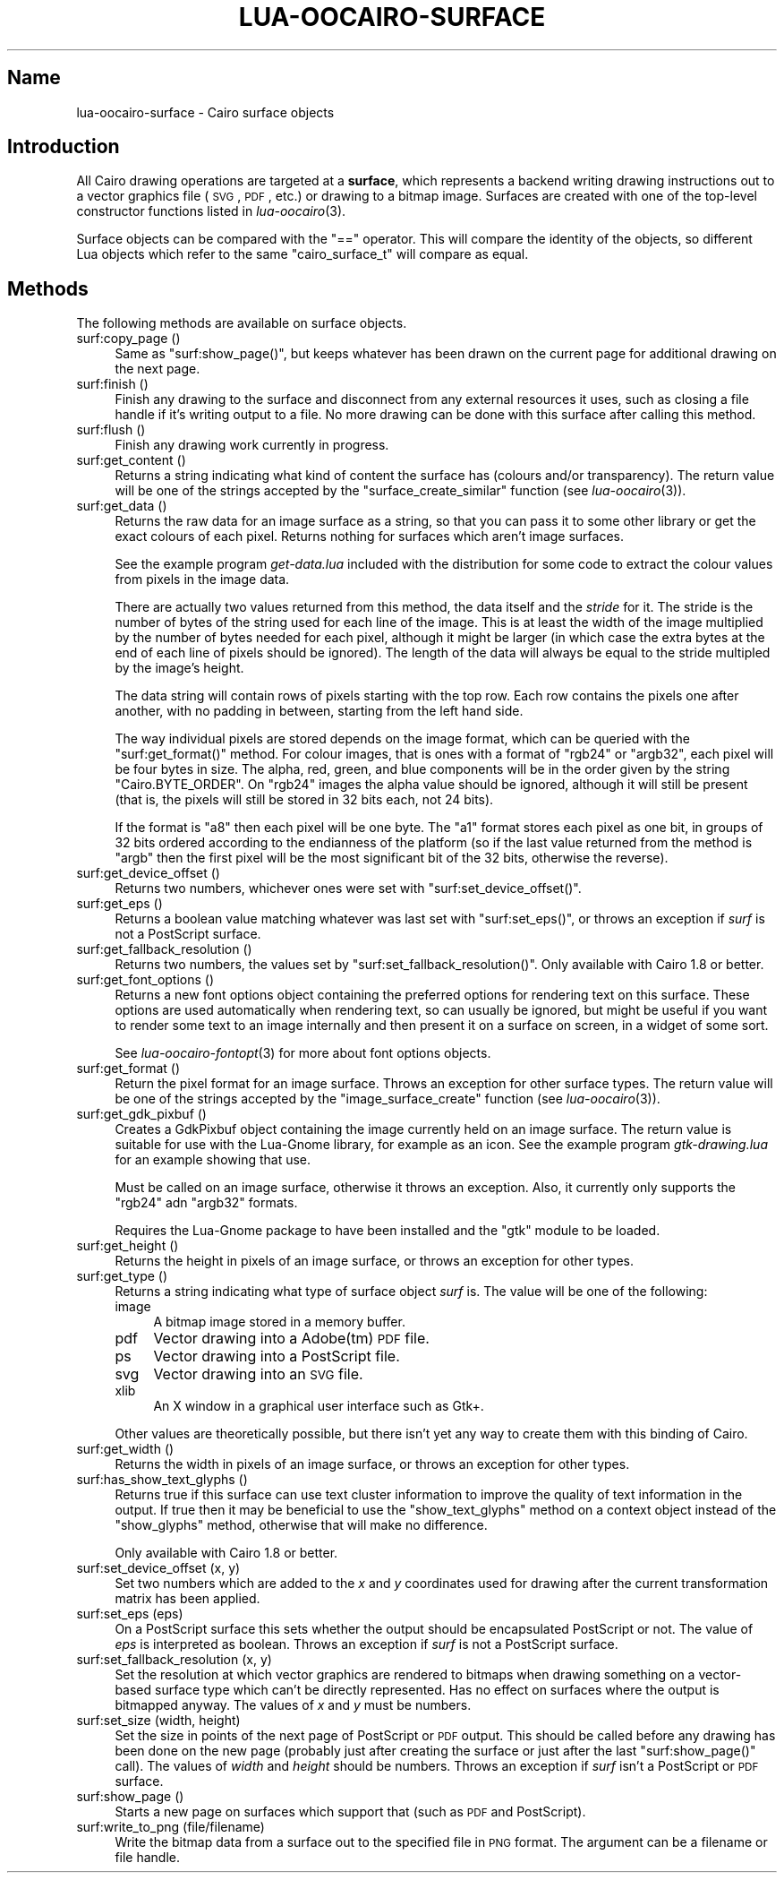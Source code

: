 .\" Automatically generated by Pod::Man 2.1801 (Pod::Simple 3.05)
.\"
.\" Standard preamble:
.\" ========================================================================
.de Sp \" Vertical space (when we can't use .PP)
.if t .sp .5v
.if n .sp
..
.de Vb \" Begin verbatim text
.ft CW
.nf
.ne \\$1
..
.de Ve \" End verbatim text
.ft R
.fi
..
.\" Set up some character translations and predefined strings.  \*(-- will
.\" give an unbreakable dash, \*(PI will give pi, \*(L" will give a left
.\" double quote, and \*(R" will give a right double quote.  \*(C+ will
.\" give a nicer C++.  Capital omega is used to do unbreakable dashes and
.\" therefore won't be available.  \*(C` and \*(C' expand to `' in nroff,
.\" nothing in troff, for use with C<>.
.tr \(*W-
.ds C+ C\v'-.1v'\h'-1p'\s-2+\h'-1p'+\s0\v'.1v'\h'-1p'
.ie n \{\
.    ds -- \(*W-
.    ds PI pi
.    if (\n(.H=4u)&(1m=24u) .ds -- \(*W\h'-12u'\(*W\h'-12u'-\" diablo 10 pitch
.    if (\n(.H=4u)&(1m=20u) .ds -- \(*W\h'-12u'\(*W\h'-8u'-\"  diablo 12 pitch
.    ds L" ""
.    ds R" ""
.    ds C` ""
.    ds C' ""
'br\}
.el\{\
.    ds -- \|\(em\|
.    ds PI \(*p
.    ds L" ``
.    ds R" ''
'br\}
.\"
.\" Escape single quotes in literal strings from groff's Unicode transform.
.ie \n(.g .ds Aq \(aq
.el       .ds Aq '
.\"
.\" If the F register is turned on, we'll generate index entries on stderr for
.\" titles (.TH), headers (.SH), subsections (.SS), items (.Ip), and index
.\" entries marked with X<> in POD.  Of course, you'll have to process the
.\" output yourself in some meaningful fashion.
.ie \nF \{\
.    de IX
.    tm Index:\\$1\t\\n%\t"\\$2"
..
.    nr % 0
.    rr F
.\}
.el \{\
.    de IX
..
.\}
.\"
.\" Accent mark definitions (@(#)ms.acc 1.5 88/02/08 SMI; from UCB 4.2).
.\" Fear.  Run.  Save yourself.  No user-serviceable parts.
.    \" fudge factors for nroff and troff
.if n \{\
.    ds #H 0
.    ds #V .8m
.    ds #F .3m
.    ds #[ \f1
.    ds #] \fP
.\}
.if t \{\
.    ds #H ((1u-(\\\\n(.fu%2u))*.13m)
.    ds #V .6m
.    ds #F 0
.    ds #[ \&
.    ds #] \&
.\}
.    \" simple accents for nroff and troff
.if n \{\
.    ds ' \&
.    ds ` \&
.    ds ^ \&
.    ds , \&
.    ds ~ ~
.    ds /
.\}
.if t \{\
.    ds ' \\k:\h'-(\\n(.wu*8/10-\*(#H)'\'\h"|\\n:u"
.    ds ` \\k:\h'-(\\n(.wu*8/10-\*(#H)'\`\h'|\\n:u'
.    ds ^ \\k:\h'-(\\n(.wu*10/11-\*(#H)'^\h'|\\n:u'
.    ds , \\k:\h'-(\\n(.wu*8/10)',\h'|\\n:u'
.    ds ~ \\k:\h'-(\\n(.wu-\*(#H-.1m)'~\h'|\\n:u'
.    ds / \\k:\h'-(\\n(.wu*8/10-\*(#H)'\z\(sl\h'|\\n:u'
.\}
.    \" troff and (daisy-wheel) nroff accents
.ds : \\k:\h'-(\\n(.wu*8/10-\*(#H+.1m+\*(#F)'\v'-\*(#V'\z.\h'.2m+\*(#F'.\h'|\\n:u'\v'\*(#V'
.ds 8 \h'\*(#H'\(*b\h'-\*(#H'
.ds o \\k:\h'-(\\n(.wu+\w'\(de'u-\*(#H)/2u'\v'-.3n'\*(#[\z\(de\v'.3n'\h'|\\n:u'\*(#]
.ds d- \h'\*(#H'\(pd\h'-\w'~'u'\v'-.25m'\f2\(hy\fP\v'.25m'\h'-\*(#H'
.ds D- D\\k:\h'-\w'D'u'\v'-.11m'\z\(hy\v'.11m'\h'|\\n:u'
.ds th \*(#[\v'.3m'\s+1I\s-1\v'-.3m'\h'-(\w'I'u*2/3)'\s-1o\s+1\*(#]
.ds Th \*(#[\s+2I\s-2\h'-\w'I'u*3/5'\v'-.3m'o\v'.3m'\*(#]
.ds ae a\h'-(\w'a'u*4/10)'e
.ds Ae A\h'-(\w'A'u*4/10)'E
.    \" corrections for vroff
.if v .ds ~ \\k:\h'-(\\n(.wu*9/10-\*(#H)'\s-2\u~\d\s+2\h'|\\n:u'
.if v .ds ^ \\k:\h'-(\\n(.wu*10/11-\*(#H)'\v'-.4m'^\v'.4m'\h'|\\n:u'
.    \" for low resolution devices (crt and lpr)
.if \n(.H>23 .if \n(.V>19 \
\{\
.    ds : e
.    ds 8 ss
.    ds o a
.    ds d- d\h'-1'\(ga
.    ds D- D\h'-1'\(hy
.    ds th \o'bp'
.    ds Th \o'LP'
.    ds ae ae
.    ds Ae AE
.\}
.rm #[ #] #H #V #F C
.\" ========================================================================
.\"
.IX Title "LUA-OOCAIRO-SURFACE 3"
.TH LUA-OOCAIRO-SURFACE 3 "2008-11-07" "1.2" "Lua OO Cairo binding"
.\" For nroff, turn off justification.  Always turn off hyphenation; it makes
.\" way too many mistakes in technical documents.
.if n .ad l
.nh
.SH "Name"
.IX Header "Name"
lua-oocairo-surface \- Cairo surface objects
.SH "Introduction"
.IX Header "Introduction"
All Cairo drawing operations are targeted at a \fBsurface\fR, which represents
a backend writing drawing instructions out to a vector graphics file (\s-1SVG\s0,
\&\s-1PDF\s0, etc.) or drawing to a bitmap image.  Surfaces are created with one of
the top-level constructor functions listed in \fIlua\-oocairo\fR\|(3).
.PP
Surface objects can be compared with the \f(CW\*(C`==\*(C'\fR operator.  This will compare
the identity of the objects, so different Lua objects which refer to the
same \f(CW\*(C`cairo_surface_t\*(C'\fR will compare as equal.
.SH "Methods"
.IX Header "Methods"
The following methods are available on surface objects.
.IP "surf:copy_page ()" 4
.IX Item "surf:copy_page ()"
Same as \f(CW\*(C`surf:show_page()\*(C'\fR, but keeps whatever has been drawn on the current
page for additional drawing on the next page.
.IP "surf:finish ()" 4
.IX Item "surf:finish ()"
Finish any drawing to the surface and disconnect from any external resources
it uses, such as closing a file handle if it's writing output to a file.
No more drawing can be done with this surface after calling this method.
.IP "surf:flush ()" 4
.IX Item "surf:flush ()"
Finish any drawing work currently in progress.
.IP "surf:get_content ()" 4
.IX Item "surf:get_content ()"
Returns a string indicating what kind of content the surface has (colours
and/or transparency).  The return value will be one of the strings
accepted by the \f(CW\*(C`surface_create_similar\*(C'\fR function (see \fIlua\-oocairo\fR\|(3)).
.IP "surf:get_data ()" 4
.IX Item "surf:get_data ()"
Returns the raw data for an image surface as a string, so that you can
pass it to some other library or get the exact colours of each pixel.
Returns nothing for surfaces which aren't image surfaces.
.Sp
See the example program \fIget\-data.lua\fR included with the distribution
for some code to extract the colour values from pixels in the image data.
.Sp
There are actually two values returned from this method, the data itself
and the \fIstride\fR for it.
The stride is the number of bytes of the string used for each
line of the image.  This is at least the width of the image multiplied by
the number of bytes needed for each pixel, although it might be larger
(in which case the extra bytes at the end of each line of pixels should
be ignored).  The length of the data will always be equal to the stride
multipled by the image's height.
.Sp
The data string will contain rows of pixels starting with the top row.
Each row contains the pixels one after another, with no padding in between,
starting from the left hand side.
.Sp
The way individual pixels are stored depends on the image format, which
can be queried with the \f(CW\*(C`surf:get_format()\*(C'\fR method.  For colour images,
that is ones with a format of \f(CW\*(C`rgb24\*(C'\fR or \f(CW\*(C`argb32\*(C'\fR, each pixel will be
four bytes in size.  The alpha, red, green, and blue components will be
in the order given by the string \f(CW\*(C`Cairo.BYTE_ORDER\*(C'\fR.  On \f(CW\*(C`rgb24\*(C'\fR
images the alpha value should be ignored, although it will still be present
(that is, the pixels will still be stored in 32\ bits each, not 24\ bits).
.Sp
If the format is \f(CW\*(C`a8\*(C'\fR then each pixel will be one byte.  The \f(CW\*(C`a1\*(C'\fR format
stores each pixel as one bit, in groups of 32 bits ordered according to the
endianness of the platform (so if the last value returned from the method
is \f(CW\*(C`argb\*(C'\fR then the first pixel will be the most significant bit of the 32
bits, otherwise the reverse).
.IP "surf:get_device_offset ()" 4
.IX Item "surf:get_device_offset ()"
Returns two numbers, whichever ones were set with \f(CW\*(C`surf:set_device_offset()\*(C'\fR.
.IP "surf:get_eps ()" 4
.IX Item "surf:get_eps ()"
Returns a boolean value matching whatever was last set with
\&\f(CW\*(C`surf:set_eps()\*(C'\fR, or throws an exception if \fIsurf\fR is not a PostScript
surface.
.IP "surf:get_fallback_resolution ()" 4
.IX Item "surf:get_fallback_resolution ()"
Returns two numbers, the values set by \f(CW\*(C`surf:set_fallback_resolution()\*(C'\fR.
Only available with Cairo\ 1.8 or better.
.IP "surf:get_font_options ()" 4
.IX Item "surf:get_font_options ()"
Returns a new font options object containing the preferred options for
rendering text on this surface.  These options are used automatically
when rendering text, so can usually be ignored, but might be useful if
you want to render some text to an image internally and then present it
on a surface on screen, in a widget of some sort.
.Sp
See \fIlua\-oocairo\-fontopt\fR\|(3) for more about font options objects.
.IP "surf:get_format ()" 4
.IX Item "surf:get_format ()"
Return the pixel format for an image surface.  Throws an exception for
other surface types.  The return value will be one of the strings accepted
by the \f(CW\*(C`image_surface_create\*(C'\fR function (see \fIlua\-oocairo\fR\|(3)).
.IP "surf:get_gdk_pixbuf ()" 4
.IX Item "surf:get_gdk_pixbuf ()"
Creates a GdkPixbuf object containing the image currently held on an image
surface.  The return value is suitable for use with the Lua-Gnome library,
for example as an icon.  See the example program \fIgtk\-drawing.lua\fR for
an example showing that use.
.Sp
Must be called on an image surface, otherwise it throws an exception.  Also,
it currently only supports the \f(CW\*(C`rgb24\*(C'\fR adn \f(CW\*(C`argb32\*(C'\fR formats.
.Sp
Requires the Lua-Gnome package to have been installed and the \f(CW\*(C`gtk\*(C'\fR module
to be loaded.
.IP "surf:get_height ()" 4
.IX Item "surf:get_height ()"
Returns the height in pixels of an image surface, or throws an exception
for other types.
.IP "surf:get_type ()" 4
.IX Item "surf:get_type ()"
Returns a string indicating what type of surface object \fIsurf\fR is.
The value will be one of the following:
.RS 4
.IP "image" 4
.IX Item "image"
A bitmap image stored in a memory buffer.
.IP "pdf" 4
.IX Item "pdf"
Vector drawing into a Adobe(tm) \s-1PDF\s0 file.
.IP "ps" 4
.IX Item "ps"
Vector drawing into a PostScript file.
.IP "svg" 4
.IX Item "svg"
Vector drawing into an \s-1SVG\s0 file.
.IP "xlib" 4
.IX Item "xlib"
An X window in a graphical user interface such as Gtk+.
.RE
.RS 4
.Sp
Other values are theoretically possible, but there isn't yet any way to
create them with this binding of Cairo.
.RE
.IP "surf:get_width ()" 4
.IX Item "surf:get_width ()"
Returns the width in pixels of an image surface, or throws an exception
for other types.
.IP "surf:has_show_text_glyphs ()" 4
.IX Item "surf:has_show_text_glyphs ()"
Returns true if this surface can use text cluster information to improve
the quality of text information in the output.  If true then it may be
beneficial to use the \f(CW\*(C`show_text_glyphs\*(C'\fR method on a context object instead
of the \f(CW\*(C`show_glyphs\*(C'\fR method, otherwise that will make no difference.
.Sp
Only available with Cairo\ 1.8 or better.
.IP "surf:set_device_offset (x, y)" 4
.IX Item "surf:set_device_offset (x, y)"
Set two numbers which are added to the \fIx\fR and \fIy\fR coordinates used for
drawing after the current transformation matrix has been applied.
.IP "surf:set_eps (eps)" 4
.IX Item "surf:set_eps (eps)"
On a PostScript surface this sets whether the output should be encapsulated
PostScript or not.  The value of \fIeps\fR is interpreted as boolean.
Throws an exception if \fIsurf\fR is not a PostScript surface.
.IP "surf:set_fallback_resolution (x, y)" 4
.IX Item "surf:set_fallback_resolution (x, y)"
Set the resolution at which vector graphics are rendered to bitmaps when
drawing something on a vector-based surface type which can't be directly
represented.  Has no effect on surfaces where the output is bitmapped
anyway.  The values of \fIx\fR and \fIy\fR must be numbers.
.IP "surf:set_size (width, height)" 4
.IX Item "surf:set_size (width, height)"
Set the size in points of the next page of PostScript or \s-1PDF\s0 output.
This should be called before any drawing has been done on the new page
(probably just after creating the surface or just after the last
\&\f(CW\*(C`surf:show_page()\*(C'\fR call).  The values of \fIwidth\fR and \fIheight\fR should
be numbers.  Throws an exception if \fIsurf\fR isn't a PostScript or \s-1PDF\s0
surface.
.IP "surf:show_page ()" 4
.IX Item "surf:show_page ()"
Starts a new page on surfaces which support that (such as \s-1PDF\s0 and PostScript).
.IP "surf:write_to_png (file/filename)" 4
.IX Item "surf:write_to_png (file/filename)"
Write the bitmap data from a surface out to the specified file in \s-1PNG\s0
format.  The argument can be a filename or file handle.
